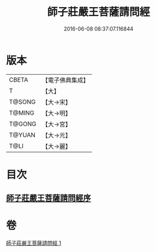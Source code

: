 #+TITLE: 師子莊嚴王菩薩請問經 
#+DATE: 2016-06-08 08:37:07.116844

* 版本
 |     CBETA|【電子佛典集成】|
 |         T|【大】     |
 |    T@SONG|【大→宋】   |
 |    T@MING|【大→明】   |
 |    T@GONG|【大→宮】   |
 |    T@YUAN|【大→元】   |
 |      T@LI|【大→麗】   |

* 目次
** [[file:KR6i0115_001.txt::001-0697a19][師子莊嚴王菩薩請問經序]]

* 卷
[[file:KR6i0115_001.txt][師子莊嚴王菩薩請問經 1]]

